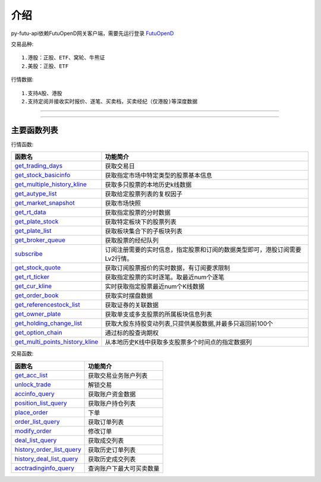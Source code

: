 .. role:: strike
    :class: strike
.. role:: red-strengthen
    :class: red-strengthen

.. _FutuOpenD: ../intro/FutuOpenDGuide.html

介绍
====================
py-futu-api依赖FutuOpenD网关客户端，需要先运行登录 FutuOpenD_



交易品种:
::

          1.港股：正股、ETF、窝轮、牛熊证
          2.美股：正股、ETF
行情数据:
::
          1.支持A股、港股
          2.支持定阅并接收实时报价、逐笔、买卖档，买卖经纪（仅港股)等深度数据

--------------

  .. _get_trading_days: Quote_API.html#get_trading_days
  .. _get_stock_basicinfo: Quote_API.html#get_stock_basicinfo
  .. _get_multiple_history_kline: Quote_API.html#get_multiple_history_kline
  .. _get_autype_list:  Quote_API.html#get_autype_list
  .. _get_market_snapshot:  Quote_API.html#get_market_snapshot
  .. _get_rt_data:  Quote_API.html#get_rt_data
  .. _get_plate_stock:  Quote_API.html#get_plate_stock
  .. _get_plate_list:  Quote_API.html#get_plate_list
  .. _get_broker_queue:  Quote_API.html#get_broker_queue
  .. _subscribe:  Quote_API.html#subscribe
  .. _get_stock_quote:  Quote_API.html#get_stock_quote
  .. _get_rt_ticker:  Quote_API.html#get_rt_ticker
  .. _get_cur_kline:  Quote_API.html#get_cur_kline
  .. _get_order_book:  Quote_API.html#get_order_book
  .. _get_multi_points_history_kline:  Quote_API.html#get_multi_points_history_kline
  .. _get_referencestock_list:  Quote_API.html#get_referencestock_list
  .. _get_owner_plate:  Quote_API.html#get_owner_plate
  .. _get_holding_change_list:  Quote_API.html#get_holding_change_list
  .. _get_option_chain:  Quote_API.html#get_option_chain

  .. _get_acc_list:  Trade_API.html#get_acc_list
  .. _unlock_trade:  Trade_API.html#unlock_trade
  .. _accinfo_query:  Trade_API.html#accinfo_query
  .. _position_list_query:  Trade_API.html#position_list_query
  .. _place_order:  Trade_API.html#place_order
  .. _order_list_query:  Trade_API.html#order_list_query
  .. _modify_order:  Trade_API.html#modify_order
  .. _deal_list_query: Trade_API.html#deal_list_query
  .. _history_order_list_query: Trade_API.html#history_order_list_query
  .. _history_deal_list_query: Trade_API.html#history_deal_list_query
  .. _acctradinginfo_query: Trade_API.html#acctradinginfo_query
  

---------------------------------------------------
 
主要函数列表
----------

行情函数:

================================    ============================================================================
函数名                                 功能简介
================================    ============================================================================
get_trading_days_                   获取交易日
get_stock_basicinfo_                获取指定市场中特定类型的股票基本信息
get_multiple_history_kline_         :strike:`获取多只股票的本地历史k线数据`
get_autype_list_                    :strike:`获取给定股票列表的复权因子`
get_market_snapshot_                获取市场快照
get_rt_data_                        获取指定股票的分时数据
get_plate_stock_                    获取特定板块下的股票列表
get_plate_list_                     获取板块集合下的子板块列表
get_broker_queue_                   获取股票的经纪队列
subscribe_                          订阅注册需要的实时信息，指定股票和订阅的数据类型即可，港股订阅需要Lv2行情。
get_stock_quote_                    获取订阅股票报价的实时数据，有订阅要求限制
get_rt_ticker_                      获取指定股票的实时逐笔。取最近num个逐笔
get_cur_kline_                      实时获取指定股票最近num个K线数据
get_order_book_                     获取实时摆盘数据
get_referencestock_list_            获取证券的关联数据
get_owner_plate_                    获取单支或多支股票的所属板块信息列表
get_holding_change_list_            获取大股东持股变动列表,只提供美股数据,并最多只返回前100个
get_option_chain_                   通过标的股查询期权
get_multi_points_history_kline_     :strike:`从本地历史K线中获取多支股票多个时间点的指定数据列`
================================    ============================================================================

交易函数:

================================    ============================================================================
函数名                                 功能简介
================================    ============================================================================
get_acc_list_                       获取交易业务账户列表
unlock_trade_                       解锁交易
accinfo_query_                      获取账户资金数据
position_list_query_                获取账户持仓列表
place_order_                        下单
order_list_query_                   获取订单列表
modify_order_                       修改订单
deal_list_query_                    获取成交列表
history_order_list_query_           获取历史订单列表
history_deal_list_query_            获取历史成交列表
acctradinginfo_query_               查询账户下最大可买卖数量
================================    ============================================================================






	
	
	

